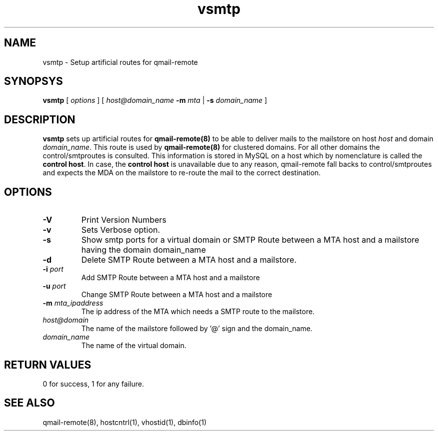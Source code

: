 .LL 8i
.TH vsmtp 1
.SH NAME
vsmtp \- Setup artificial routes for qmail-remote

.SH SYNOPSYS
.B vsmtp
[
.I options
]
[
.I host@domain_name
\fB\-m\fR \fImta\fR
|
\fB\-s\fR \fIdomain_name\fR
]

.SH DESCRIPTION
.PP
\fBvsmtp\fR sets up artificial routes for \fBqmail-remote(8)\fR to be able to deliver mails to the
mailstore on host \fIhost\fR and domain \fIdomain_name\fR. This route is used by \fBqmail-remote(8)\fR
for clustered domains. For all other domains the control/smtproutes is consulted. This information
is stored in MySQL on a host which by nomenclature is called the \fBcontrol host\fR. In case,
the \fBcontrol host\fR is unavailable due to any reason, qmail-remote fall backs to
control/smtproutes and expects the MDA on the mailstore to re-route the mail to the correct
destination.

.SH OPTIONS
.PP
.TP
\fB\-V\fR
Print Version Numbers
.TP
\fB\-v\fR
Sets Verbose option.
.TP
\fB\-s\fR
Show smtp ports for a virtual domain or SMTP Route between a MTA host and a mailstore having the domain domain_name
.TP
\fB\-d\fR
Delete SMTP Route between a MTA host and a mailstore.
.TP
\fB\-i\fR \fIport\fR
Add SMTP Route between a MTA host and a mailstore
.TP
\fB\-u\fR \fIport\fR
Change SMTP Route between a MTA host and a mailstore
.TP
\fB\-m\fR \fImta_ipaddress\fR
The ip address of the MTA which needs a SMTP route to the mailstore.
.TP
\fIhost@domain\fR
The name of the mailstore followed by '@' sign and the domain_name.
.TP
\fIdomain_name\fR
The name of the virtual domain.

.SH RETURN VALUES
0 for success, 1 for any failure.

.SH "SEE ALSO"
qmail-remote(8), hostcntrl(1), vhostid(1), dbinfo(1)
